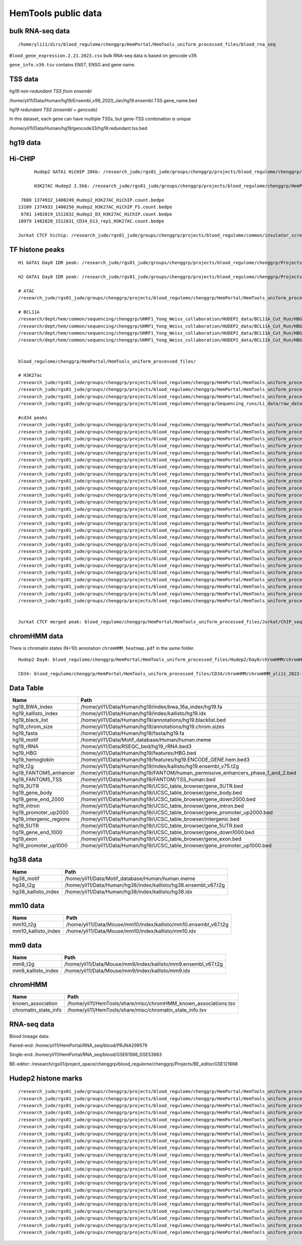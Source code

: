 HemTools public data
====================


bulk RNA-seq data
-------

::

	/home/yli11/dirs/blood_regulome/chenggrp/HemPortal/HemTools_uniform_processed_files/blood_rna_seq


``Blood_gene_expression.2.21.2023.csv`` bulk RNA-seq data is based on gencode v39.

``gene_info.v39.tsv`` contains ENST, ENSG and gene name.

TSS data
----


*hg19 non-redundant TSS from ensembl*

/home/yli11/Data/Human/hg19/Ensembl_v99_2020_Jan/hg19.ensembl.TSS.gene_name.bed

*hg19 redundant TSS (ensembl + gencode)*

In this dataset, each gene can have multiple TSSs, but gene-TSS combination is unique

/home/yli11/Data/Human/hg19/gencode33/hg19.redundant.tss.bed

hg19 data
---------


Hi-CHIP
--------

::

	Hudep2 GATA1 HiCHIP 20kb: /research_jude/rgs01_jude/groups/chenggrp/projects/blood_regulome/chenggrp/Projects/jchen6/GATA1_TFBS_ABE8e_screening/pre-test_vali/HiChIP/merged/GATA1_ATAC_P_to_all_results/GATA1_H2_HiCHIP/fihichip_results/FitHiChIP_Peak2ALL_b20000_L10000_U2000000/P2PBckgr_0/Coverage_Bias/FitHiC_BiasCorr/Merge_Nearby_Interactions/GATA1_H2_HiCHIP.interactions_FitHiC_Q0.05_MergeNearContacts.bed

	H3K27AC Hudep2 2.5kb: /research_jude/rgs01_jude/groups/chenggrp/projects/blood_regulome/chenggrp/HemPortal/HemTools_uniform_processed_files/HICHIP

   7880 1374932_1400249_Hudep2_H3K27AC_HiChIP.count.bedpe
  13109 1374933_1400250_Hudep2_H3K27AC_HiChIP_FS.count.bedpe
   6781 1482819_1512832_Hudep2_D3_H3K27AC_HiChIP.count.bedpe
  18979 1482820_1512831_CD34_D13_rep1_H3K27AC.count.bedpe

  Jurkat CTCF hichip: /research_jude/rgs01_jude/groups/chenggrp/projects/blood_regulome/common/insulator_screen/insulator_oligo_screen/hichip_dove_raw_data/hichip_dshresth_2022-09-09/ctcf_hichip/merged_CTCF_peak.fithichip_005.results/FitHiChIP_Peak2ALL_b5000_L10000_U2000000/P2PBckgr_0/Coverage_Bias/FitHiC_BiasCorr/ctcf_hichip.interactions_FitHiC_Q0.05.bed



TF histone peaks
--------------

::


	H1 GATA1 Day0 IDR peak: /research_jude/rgs01_jude/groups/chenggrp/projects/blood_regulome/chenggrp/Projects/fetal_vs_adult/data/GATA1_new/pair_end/PE-chip-seq_qqi_2019-03-21/IDR_peak/idr_peaks_qqi_2020-05-16_13c13bb9aad9/H1_GATA1.idr_peaks.rmblck.merged_peaks.bed

	H2 GATA1 Day0 IDR peak: /research_jude/rgs01_jude/groups/chenggrp/projects/blood_regulome/chenggrp/Projects/fetal_vs_adult/data/GATA1_new/pair_end/PE-chip-seq_qqi_2019-03-21/IDR_peak/idr_peaks_qqi_2020-06-04/H2_GATA1.idr_peaks.rmblck.merged_peaks.bed

	# ATAC
	/research_jude/rgs01_jude/groups/chenggrp/projects/blood_regulome/chenggrp/HemPortal/HemTools_uniform_processed_files/Hudep2/unknown/ATAC_seq/atac_seq_yli11_2020-06-12/peak_files/H2_ATAC_peak.union.bed

	# BCL11A
	/research/dept/hem/common/sequencing/chenggrp/UHRF1_Yong_Weiss_collaboration/HUDEP2_data/BCL11A_Cut_Run/HBG_merged_cut_run/cut_run_yli11_2019-11-20/peak_files/upload/1819030_A16_2_LRF_CHIP.vs.1819034_Input_A16.rmdup_peaks.rmblck.narrowPeak
	/research/dept/hem/common/sequencing/chenggrp/UHRF1_Yong_Weiss_collaboration/HUDEP2_data/BCL11A_Cut_Run/HBG_merged_cut_run/cut_run_yli11_2019-11-20/peak_files/upload/1819031_A17_4_LRF_CHIP.vs.1819033_Input_A17_C7.rmdup_peaks.rmblck.narrowPeak
	/research/dept/hem/common/sequencing/chenggrp/UHRF1_Yong_Weiss_collaboration/HUDEP2_data/BCL11A_Cut_Run/HBG_merged_cut_run/cut_run_yli11_2019-11-20/peak_files/upload/HUDEP2_G_WT_ZBTB7A_merged.vs.HUDEP2__G__WT_ZBTB7A_ChIPminusseq_merged_Input_peaks.narrowPeak
	/research/dept/hem/common/sequencing/chenggrp/UHRF1_Yong_Weiss_collaboration/HUDEP2_data/BCL11A_Cut_Run/HBG_merged_cut_run/cut_run_yli11_2019-11-20/peak_files/upload/H2_BCL11A_ruopeng.vs.Hudep2_IgG_rbt_S7.rmdup_peaks.rmblck.narrowPeak


	blood_regulome/chenggrp/HemPortal/HemTools_uniform_processed_files/

	# H3K27ac
	/research_jude/rgs01_jude/groups/chenggrp/projects/blood_regulome/chenggrp/HemPortal/HemTools_uniform_processed_files/CD34/ChIP_seq/chip_seq_single_yli11_2021-01-28/peak_files/H3K27ac_CD34.merged.bed
	/research_jude/rgs01_jude/groups/chenggrp/projects/blood_regulome/chenggrp/HemPortal/HemTools_uniform_processed_files/Hudep1/ChIP_seq/chip_seq_single_yli11_2021-01-28/peak_files/H3K27ac_H1.merged.bed
	/research_jude/rgs01_jude/groups/chenggrp/projects/blood_regulome/chenggrp/HemPortal/HemTools_uniform_processed_files/Hudep2/unknown/Histone_chip_seq_single/chip_seq_single_yli11_2021-01-28/peak_files/H3K27ac_H2_D0.merged.bed
	/research_jude/rgs01_jude/groups/chenggrp/projects/blood_regulome/chenggrp/Sequencing_runs/Li_data/raw_data_ABE_CRM/ChIP_seq/histone/chip_seq_single_yli11_2020-08-21/peak_files/H3K27ac_H2_D3.merged.bed

	#cd34 peaks 
	/research_jude/rgs01_jude/groups/chenggrp/projects/blood_regulome/chenggrp/HemPortal/HemTools_uniform_processed_files/CD34/ChIP_seq/TF/chip_seq_pair_yli11_2024-05-15/peak_files/1111612_CD34_D0_CTCF.vs.1111618_CD34_D0_input.rmdup.uq.rmchrM_peaks.rmblck.narrowPeak
	/research_jude/rgs01_jude/groups/chenggrp/projects/blood_regulome/chenggrp/HemPortal/HemTools_uniform_processed_files/CD34/ChIP_seq/TF/chip_seq_pair_yli11_2024-05-15/peak_files/1111613_CD34_D8_CTCF.vs.1111619_CD34_D8_input.rmdup.uq.rmchrM_peaks.rmblck.narrowPeak
	/research_jude/rgs01_jude/groups/chenggrp/projects/blood_regulome/chenggrp/HemPortal/HemTools_uniform_processed_files/CD34/ChIP_seq/TF/chip_seq_pair_yli11_2024-05-15/peak_files/1111614_CD34_D12_CTCF.vs.1111620_CD34_D12_input.rmdup.uq.rmchrM_peaks.rmblck.narrowPeak
	/research_jude/rgs01_jude/groups/chenggrp/projects/blood_regulome/chenggrp/HemPortal/HemTools_uniform_processed_files/CD34/ChIP_seq/TF/chip_seq_pair_yli11_2024-05-15/peak_files/1151782_CD34_D0_CTCF_Rep1.vs.1111618_CD34_D0_input.rmdup.uq.rmchrM_peaks.rmblck.narrowPeak
	/research_jude/rgs01_jude/groups/chenggrp/projects/blood_regulome/chenggrp/HemPortal/HemTools_uniform_processed_files/CD34/ChIP_seq/TF/chip_seq_pair_yli11_2024-05-15/peak_files/1151783_CD34_D0_CTCF_Rep2.vs.1111618_CD34_D0_input.rmdup.uq.rmchrM_peaks.rmblck.narrowPeak
	/research_jude/rgs01_jude/groups/chenggrp/projects/blood_regulome/chenggrp/HemPortal/HemTools_uniform_processed_files/CD34/ChIP_seq/TF/chip_seq_pair_yli11_2024-05-15/peak_files/1151784_CD34_D12_CTCF_Rep1.vs.1111620_CD34_D12_input.rmdup.uq.rmchrM_peaks.rmblck.narrowPeak
	/research_jude/rgs01_jude/groups/chenggrp/projects/blood_regulome/chenggrp/HemPortal/HemTools_uniform_processed_files/CD34/ChIP_seq/TF/chip_seq_pair_yli11_2024-05-15/peak_files/1151785_CD34_D12_CTCF_Rep2.vs.1111620_CD34_D12_input.rmdup.uq.rmchrM_peaks.rmblck.narrowPeak
	/research_jude/rgs01_jude/groups/chenggrp/projects/blood_regulome/chenggrp/HemPortal/HemTools_uniform_processed_files/CD34/ChIP_seq/TF/chip_seq_pair_yli11_2024-05-15/peak_files/1227497_CD34_D0_GATA2_Rep1.vs.1111618_CD34_D0_input.rmdup.uq.rmchrM_peaks.rmblck.narrowPeak
	/research_jude/rgs01_jude/groups/chenggrp/projects/blood_regulome/chenggrp/HemPortal/HemTools_uniform_processed_files/CD34/ChIP_seq/TF/chip_seq_pair_yli11_2024-05-15/peak_files/1227498_CD34_D0_GATA2_Rep2.vs.1111618_CD34_D0_input.rmdup.uq.rmchrM_peaks.rmblck.narrowPeak
	/research_jude/rgs01_jude/groups/chenggrp/projects/blood_regulome/chenggrp/HemPortal/HemTools_uniform_processed_files/CD34/ChIP_seq/TF/chip_seq_pair_yli11_2024-05-15/peak_files/1227499_CD34_D12_GATA1_Rep1.vs.1111620_CD34_D12_input.rmdup.uq.rmchrM_peaks.rmblck.narrowPeak
	/research_jude/rgs01_jude/groups/chenggrp/projects/blood_regulome/chenggrp/HemPortal/HemTools_uniform_processed_files/CD34/ChIP_seq/TF/chip_seq_pair_yli11_2024-05-15/peak_files/1227500_CD34_D12_GATA1_Rep2.vs.1111620_CD34_D12_input.rmdup.uq.rmchrM_peaks.rmblck.narrowPeak
	/research_jude/rgs01_jude/groups/chenggrp/projects/blood_regulome/chenggrp/HemPortal/HemTools_uniform_processed_files/CD34/ChIP_seq/TF/chip_seq_pair_yli11_2024-05-15/peak_files/1227503_CD34_D12_Rad21_Rep1.vs.1111620_CD34_D12_input.rmdup.uq.rmchrM_peaks.rmblck.narrowPeak
	/research_jude/rgs01_jude/groups/chenggrp/projects/blood_regulome/chenggrp/HemPortal/HemTools_uniform_processed_files/CD34/ChIP_seq/TF/chip_seq_pair_yli11_2024-05-15/peak_files/1227504_CD34_D12_LDB1_Roland_Rep1.vs.1111620_CD34_D12_input.rmdup.uq.rmchrM_peaks.rmblck.narrowPeak
	/research_jude/rgs01_jude/groups/chenggrp/projects/blood_regulome/chenggrp/HemPortal/HemTools_uniform_processed_files/CD34/ChIP_seq/TF/chip_seq_pair_yli11_2024-05-15/peak_files/1248569_CD34_D0_ChIP_GATA1_Rep1.vs.1111618_CD34_D0_input.rmdup.uq.rmchrM_peaks.rmblck.narrowPeak
	/research_jude/rgs01_jude/groups/chenggrp/projects/blood_regulome/chenggrp/HemPortal/HemTools_uniform_processed_files/CD34/ChIP_seq/TF/chip_seq_pair_yli11_2024-05-15/peak_files/1248570_CD34_D0_ChIP_GATA2_Rep1.vs.1111618_CD34_D0_input.rmdup.uq.rmchrM_peaks.rmblck.narrowPeak
	/research_jude/rgs01_jude/groups/chenggrp/projects/blood_regulome/chenggrp/HemPortal/HemTools_uniform_processed_files/CD34/ChIP_seq/TF/chip_seq_pair_yli11_2024-05-15/peak_files/1248571_CD34_D0_ChIP_LDB1_Rep1.vs.1111618_CD34_D0_input.rmdup.uq.rmchrM_peaks.rmblck.narrowPeak
	/research_jude/rgs01_jude/groups/chenggrp/projects/blood_regulome/chenggrp/HemPortal/HemTools_uniform_processed_files/CD34/ChIP_seq/TF/chip_seq_pair_yli11_2024-05-15/peak_files/1248572_CD34_D0_ChIP_Rad21_Rep1.vs.1111618_CD34_D0_input.rmdup.uq.rmchrM_peaks.rmblck.narrowPeak
	/research_jude/rgs01_jude/groups/chenggrp/projects/blood_regulome/chenggrp/HemPortal/HemTools_uniform_processed_files/CD34/ChIP_seq/TF/chip_seq_pair_yli11_2024-05-15/peak_files/1248573_CD34_D0_ChIP_GATA1_Rep2.vs.1111618_CD34_D0_input.rmdup.uq.rmchrM_peaks.rmblck.narrowPeak
	/research_jude/rgs01_jude/groups/chenggrp/projects/blood_regulome/chenggrp/HemPortal/HemTools_uniform_processed_files/CD34/ChIP_seq/TF/chip_seq_pair_yli11_2024-05-15/peak_files/1248574_CD34_D0_ChIP_GATA2_Rep2.vs.1111618_CD34_D0_input.rmdup.uq.rmchrM_peaks.rmblck.narrowPeak
	/research_jude/rgs01_jude/groups/chenggrp/projects/blood_regulome/chenggrp/HemPortal/HemTools_uniform_processed_files/CD34/ChIP_seq/TF/chip_seq_pair_yli11_2024-05-15/peak_files/1248575_CD34_D0_ChIP_LDB1_Rep2.vs.1111618_CD34_D0_input.rmdup.uq.rmchrM_peaks.rmblck.narrowPeak
	/research_jude/rgs01_jude/groups/chenggrp/projects/blood_regulome/chenggrp/HemPortal/HemTools_uniform_processed_files/CD34/ChIP_seq/TF/chip_seq_pair_yli11_2024-05-15/peak_files/1248576_CD34_D0_ChIP_Rad21_Rep2.vs.1111618_CD34_D0_input.rmdup.uq.rmchrM_peaks.rmblck.narrowPeak
	/research_jude/rgs01_jude/groups/chenggrp/projects/blood_regulome/chenggrp/HemPortal/HemTools_uniform_processed_files/CD34/ChIP_seq/TF/chip_seq_pair_yli11_2024-05-15/peak_files/1248577_CD34_D13_ChIP_LDB1_Rep1.vs.1628555_CD34_D13_INPUT.rmdup.uq.rmchrM_peaks.rmblck.narrowPeak
	/research_jude/rgs01_jude/groups/chenggrp/projects/blood_regulome/chenggrp/HemPortal/HemTools_uniform_processed_files/CD34/ChIP_seq/TF/chip_seq_pair_yli11_2024-05-15/peak_files/1248578_CD34_D13_ChIP_Rad21_Rep2.vs.1628555_CD34_D13_INPUT.rmdup.uq.rmchrM_peaks.rmblck.narrowPeak
	/research_jude/rgs01_jude/groups/chenggrp/projects/blood_regulome/chenggrp/HemPortal/HemTools_uniform_processed_files/CD34/ChIP_seq/TF/chip_seq_pair_yli11_2024-05-15/peak_files/1248582_CD34_D13_ChIP_H3K9AC_Rep2.vs.1628555_CD34_D13_INPUT.rmdup.uq.rmchrM_peaks.rmblck.narrowPeak
	/research_jude/rgs01_jude/groups/chenggrp/projects/blood_regulome/chenggrp/HemPortal/HemTools_uniform_processed_files/CD34/ChIP_seq/TF/chip_seq_pair_yli11_2024-05-15/peak_files/1248583_CD34_D12_ChIP_TAL1_Rep2.vs.1111620_CD34_D12_input.rmdup.uq.rmchrM_peaks.rmblck.narrowPeak
	/research_jude/rgs01_jude/groups/chenggrp/projects/blood_regulome/chenggrp/HemPortal/HemTools_uniform_processed_files/CD34/ChIP_seq/TF/chip_seq_pair_yli11_2024-05-15/peak_files/1248584_CD34_D12_ChIP_TAL1_Rep1.vs.1111620_CD34_D12_input.rmdup.uq.rmchrM_peaks.rmblck.narrowPeak


	Jurkat CTCF merged peak: blood_regulome/chenggrp/HemPortal/HemTools_uniform_processed_files/Jurkat/ChIP_seq/CTCF/Jurkat_CTCF.merged.bed


chromHMM data
-------

There is chromatin states (N=10) annotation ``chromHMM_heatmap.pdf`` in the same folder. 

::
	
	Hudep2 Day0: blood_regulome/chenggrp/HemPortal/HemTools_uniform_processed_files/Hudep2/Day0/chromHMM/chromHMM_yli11_2022-09-01/learned_model_10/myCellLine_10_segments.bed

	CD34: blood_regulome/chenggrp/HemPortal/HemTools_uniform_processed_files/CD34/chromHMM/chromHMM_yli11_2022-09-01/learned_model_10/myCellLine_10_segments.bed



Data Table
--------

+-----------------------------+-----------------------------------------------------------------------------------------+
| Name                        | Path                                                                                    |
+=============================+=========================================================================================+
| hg19\_BWA\_index            | /home/yli11/Data/Human/hg19/index/bwa\_16a\_index/hg19.fa                               |
+-----------------------------+-----------------------------------------------------------------------------------------+
| hg19\_kallisto\_index       | /home/yli11/Data/Human/hg19/index/kallisto/hg19.idx                                     |
+-----------------------------+-----------------------------------------------------------------------------------------+
| hg19\_black\_list           | /home/yli11/Data/Human/hg19/annotations/hg19.blacklist.bed                              |
+-----------------------------+-----------------------------------------------------------------------------------------+
| hg19\_chrom\_size           | /home/yli11/Data/Human/hg19/annotations/hg19.chrom.sizes                                |
+-----------------------------+-----------------------------------------------------------------------------------------+
| hg19\_fasta                 | /home/yli11/Data/Human/hg19/fasta/hg19.fa                                               |
+-----------------------------+-----------------------------------------------------------------------------------------+
| hg19\_motif                 | /home/yli11/Data/Motif\_database/Human/human.meme                                       |
+-----------------------------+-----------------------------------------------------------------------------------------+
| hg19\_rRNA                  | /home/yli11/Data/RSEQC\_bed/hg19\_rRNA.bed3                                             |
+-----------------------------+-----------------------------------------------------------------------------------------+
| hg19\_HBG                   | /home/yli11/Data/Human/hg19/features/HBG.bed                                            |
+-----------------------------+-----------------------------------------------------------------------------------------+
| hg19\_hemoglobin            | /home/yli11/Data/Human/hg19/features/hg19.ENCODE\_GENE.hem.bed3                         |
+-----------------------------+-----------------------------------------------------------------------------------------+
| hg19\_t2g                   | /home/yli11/Data/Human/hg19/index/kallisto/hg19.ensembl\_v75.t2g                        |
+-----------------------------+-----------------------------------------------------------------------------------------+
| hg19\_FANTOM5\_enhancer     | /home/yli11/Data/Human/hg19/FANTOM/human\_permissive\_enhancers\_phase\_1\_and\_2.bed   |
+-----------------------------+-----------------------------------------------------------------------------------------+
| hg19\_FANTOM5\_TSS          | /home/yli11/Data/Human/hg19/FANTOM/TSS\_human.bed                                       |
+-----------------------------+-----------------------------------------------------------------------------------------+
| hg19\_3UTR                  | /home/yli11/Data/Human/hg19/UCSC\_table\_browser/gene\_3UTR.bed                         |
+-----------------------------+-----------------------------------------------------------------------------------------+
| hg19\_gene\_body            | /home/yli11/Data/Human/hg19/UCSC\_table\_browser/gene\_body.bed                         |
+-----------------------------+-----------------------------------------------------------------------------------------+
| hg19\_gene\_end\_2000       | /home/yli11/Data/Human/hg19/UCSC\_table\_browser/gene\_down2000.bed                     |
+-----------------------------+-----------------------------------------------------------------------------------------+
| hg19\_intron                | /home/yli11/Data/Human/hg19/UCSC\_table\_browser/gene\_intron.bed                       |
+-----------------------------+-----------------------------------------------------------------------------------------+
| hg19\_promoter\_up2000      | /home/yli11/Data/Human/hg19/UCSC\_table\_browser/gene\_promoter\_up2000.bed             |
+-----------------------------+-----------------------------------------------------------------------------------------+
| hg19\_intergenic\_regions   | /home/yli11/Data/Human/hg19/UCSC\_table\_browser/intergenic.bed                         |
+-----------------------------+-----------------------------------------------------------------------------------------+
| hg19\_5UTR                  | /home/yli11/Data/Human/hg19/UCSC\_table\_browser/gene\_5UTR.bed                         |
+-----------------------------+-----------------------------------------------------------------------------------------+
| hg19\_gene\_end\_1000       | /home/yli11/Data/Human/hg19/UCSC\_table\_browser/gene\_down1000.bed                     |
+-----------------------------+-----------------------------------------------------------------------------------------+
| hg19\_exon                  | /home/yli11/Data/Human/hg19/UCSC\_table\_browser/gene\_exon.bed                         |
+-----------------------------+-----------------------------------------------------------------------------------------+
| hg19\_promoter\_up1000      | /home/yli11/Data/Human/hg19/UCSC\_table\_browser/gene\_promoter\_up1000.bed             |
+-----------------------------+-----------------------------------------------------------------------------------------+

hg38 data
---------

+-------------------------+--------------------------------------------------------------------+
| Name                    | Path                                                               |
+=========================+====================================================================+
| hg38\_motif             | /home/yli11/Data/Motif\_database/Human/human.meme                  |
+-------------------------+--------------------------------------------------------------------+
| hg38\_t2g               | /home/yli11/Data/Human/hg38/index/kallisto/hg38.ensembl\_v67.t2g   |
+-------------------------+--------------------------------------------------------------------+
| hg38\_kallisto\_index   | /home/yli11/Data/Human/hg38/index/kallisto/hg38.idx                |
+-------------------------+--------------------------------------------------------------------+

mm10 data
---------

+-------------------------+--------------------------------------------------------------------+
| Name                    | Path                                                               |
+=========================+====================================================================+
| mm10\_t2g               | /home/yli11/Data/Mouse/mm10/index/kallisto/mm10.ensembl\_v67.t2g   |
+-------------------------+--------------------------------------------------------------------+
| mm10\_kallisto\_index   | /home/yli11/Data/Mouse/mm10/index/kallisto/mm10.idx                |
+-------------------------+--------------------------------------------------------------------+

mm9 data
--------

+------------------------+------------------------------------------------------------------+
| Name                   | Path                                                             |
+========================+==================================================================+
| mm9\_t2g               | /home/yli11/Data/Mouse/mm9/index/kallisto/mm9.ensembl\_v67.t2g   |
+------------------------+------------------------------------------------------------------+
| mm9\_kallisto\_index   | /home/yli11/Data/Mouse/mm9/index/kallisto/mm9.idx                |
+------------------------+------------------------------------------------------------------+

chromHMM
--------

+--------------------------+---------------------------------------------------------------------+
| Name                     | Path                                                                |
+==========================+=====================================================================+
| known\_association       | /home/yli11/HemTools/share/misc/chromHMM\_known\_associations.tsv   |
+--------------------------+---------------------------------------------------------------------+
| chromatin\_state\_info   | /home/yli11/HemTools/share/misc/chromatin\_state\_info.tsv          |
+--------------------------+---------------------------------------------------------------------+

RNA-seq data
------------

Blood lineage data:

Paired-end: /home/yli11/HemPortal/RNA_seq/blood/PRJNA299579

Single-end: /home/yli11/HemPortal/RNA_seq/blood/GSE61566_GSE53983

BE-editor: /research/rgs01/project_space/chenggrp/blood_regulome/chenggrp/Projects/BE_editor/GSE121668

Hudep2 histone marks
-------------

::

	/research_jude/rgs01_jude/groups/chenggrp/projects/blood_regulome/chenggrp/HemPortal/HemTools_uniform_processed_files/Hudep2/Day0/chip_seq_single_yli11_2020-06-12/bw_files/H3K27ac_H2_D0.rmdup.uq.bw
	/research_jude/rgs01_jude/groups/chenggrp/projects/blood_regulome/chenggrp/HemPortal/HemTools_uniform_processed_files/Hudep2/Day0/chip_seq_single_yli11_2020-06-12/bw_files/H3K27me3_H2_D0.rmdup.uq.bw
	/research_jude/rgs01_jude/groups/chenggrp/projects/blood_regulome/chenggrp/HemPortal/HemTools_uniform_processed_files/Hudep2/Day0/chip_seq_single_yli11_2020-06-12/bw_files/H3K36me3_H2_D0.rmdup.uq.bw
	/research_jude/rgs01_jude/groups/chenggrp/projects/blood_regulome/chenggrp/HemPortal/HemTools_uniform_processed_files/Hudep2/Day0/chip_seq_single_yli11_2020-06-12/bw_files/H3K4me1_H2_D0.rmdup.uq.bw
	/research_jude/rgs01_jude/groups/chenggrp/projects/blood_regulome/chenggrp/HemPortal/HemTools_uniform_processed_files/Hudep2/Day0/chip_seq_single_yli11_2020-06-12/bw_files/H3K4me3_H2_D0.rmdup.uq.bw
	/research_jude/rgs01_jude/groups/chenggrp/projects/blood_regulome/chenggrp/HemPortal/HemTools_uniform_processed_files/Hudep2/Day0/chip_seq_single_yli11_2020-06-12/bw_files/H3K9ac_H2_D0.rmdup.uq.bw
	/research_jude/rgs01_jude/groups/chenggrp/projects/blood_regulome/chenggrp/HemPortal/HemTools_uniform_processed_files/Hudep2/Day0/chip_seq_single_yli11_2020-06-12/bw_files/H3K9me3_H2_D0.rmdup.uq.bw
	/research_jude/rgs01_jude/groups/chenggrp/projects/blood_regulome/chenggrp/HemPortal/HemTools_uniform_processed_files/Hudep2/Day3/chip_seq_single_yli11_2022-08-17/bw_files/H3K27ac_H2_D3_rep1.rmdup.uq.bw
	/research_jude/rgs01_jude/groups/chenggrp/projects/blood_regulome/chenggrp/HemPortal/HemTools_uniform_processed_files/Hudep2/Day3/chip_seq_single_yli11_2022-08-17/bw_files/H3K27ac_H2_D3_rep2.rmdup.uq.bw
	/research_jude/rgs01_jude/groups/chenggrp/projects/blood_regulome/chenggrp/HemPortal/HemTools_uniform_processed_files/Hudep2/Day3/chip_seq_single_yli11_2022-08-17/bw_files/H3K27me3_H2_D3_rep1.rmdup.uq.bw
	/research_jude/rgs01_jude/groups/chenggrp/projects/blood_regulome/chenggrp/HemPortal/HemTools_uniform_processed_files/Hudep2/Day3/chip_seq_single_yli11_2022-08-17/bw_files/H3K27me3_H2_D3_rep2.rmdup.uq.bw
	/research_jude/rgs01_jude/groups/chenggrp/projects/blood_regulome/chenggrp/HemPortal/HemTools_uniform_processed_files/Hudep2/Day3/chip_seq_single_yli11_2022-08-17/bw_files/H3K36me3_H2_D3_rep1.rmdup.uq.bw
	/research_jude/rgs01_jude/groups/chenggrp/projects/blood_regulome/chenggrp/HemPortal/HemTools_uniform_processed_files/Hudep2/Day3/chip_seq_single_yli11_2022-08-17/bw_files/H3K36me3_H2_D3_rep2.rmdup.uq.bw
	/research_jude/rgs01_jude/groups/chenggrp/projects/blood_regulome/chenggrp/HemPortal/HemTools_uniform_processed_files/Hudep2/Day3/chip_seq_single_yli11_2022-08-17/bw_files/H3K4me1_H2_D3_rep1.rmdup.uq.bw
	/research_jude/rgs01_jude/groups/chenggrp/projects/blood_regulome/chenggrp/HemPortal/HemTools_uniform_processed_files/Hudep2/Day3/chip_seq_single_yli11_2022-08-17/bw_files/H3K4me1_H2_D3_rep2.rmdup.uq.bw
	/research_jude/rgs01_jude/groups/chenggrp/projects/blood_regulome/chenggrp/HemPortal/HemTools_uniform_processed_files/Hudep2/Day3/chip_seq_single_yli11_2022-08-17/bw_files/H3K4me3_H2_D3_rep1.rmdup.uq.bw
	/research_jude/rgs01_jude/groups/chenggrp/projects/blood_regulome/chenggrp/HemPortal/HemTools_uniform_processed_files/Hudep2/Day3/chip_seq_single_yli11_2022-08-17/bw_files/H3K4me3_H2_D3_rep2.rmdup.uq.bw
	/research_jude/rgs01_jude/groups/chenggrp/projects/blood_regulome/chenggrp/HemPortal/HemTools_uniform_processed_files/Hudep2/Day3/chip_seq_single_yli11_2022-08-17/bw_files/H3K9ac_H2_D3_rep1.rmdup.uq.bw
	/research_jude/rgs01_jude/groups/chenggrp/projects/blood_regulome/chenggrp/HemPortal/HemTools_uniform_processed_files/Hudep2/Day3/chip_seq_single_yli11_2022-08-17/bw_files/H3K9ac_H2_D3_rep2.rmdup.uq.bw
	/research_jude/rgs01_jude/groups/chenggrp/projects/blood_regulome/chenggrp/HemPortal/HemTools_uniform_processed_files/Hudep2/Day3/chip_seq_single_yli11_2022-08-17/bw_files/H3K9me3_H2_D3_rep1.rmdup.uq.bw
	/research_jude/rgs01_jude/groups/chenggrp/projects/blood_regulome/chenggrp/HemPortal/HemTools_uniform_processed_files/Hudep2/Day3/chip_seq_single_yli11_2022-08-17/bw_files/H3K9me3_H2_D3_rep2.rmdup.uq.bw